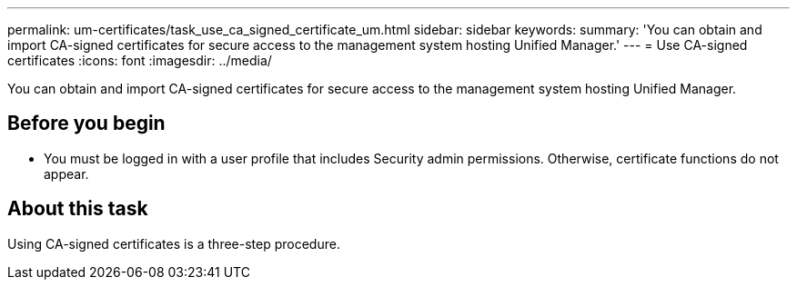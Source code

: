 ---
permalink: um-certificates/task_use_ca_signed_certificate_um.html
sidebar: sidebar
keywords: 
summary: 'You can obtain and import CA-signed certificates for secure access to the management system hosting Unified Manager.'
---
= Use CA-signed certificates
:icons: font
:imagesdir: ../media/

[.lead]
You can obtain and import CA-signed certificates for secure access to the management system hosting Unified Manager.

== Before you begin

* You must be logged in with a user profile that includes Security admin permissions. Otherwise, certificate functions do not appear.

== About this task

Using CA-signed certificates is a three-step procedure.
